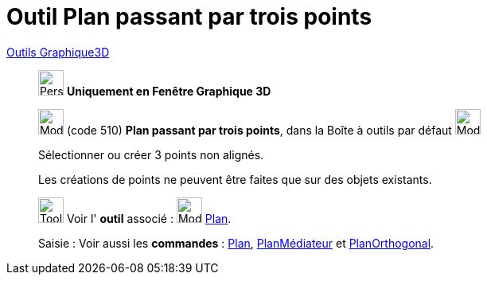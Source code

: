 = Outil Plan passant par trois points
:page-en: tools/Plane_through_3_Points
ifdef::env-github[:imagesdir: /fr/modules/ROOT/assets/images]

xref:tools/Outils_Graphique3D.adoc[Outils Graphique3D]

________

image:32px-Perspectives_algebra_3Dgraphics.svg.png[Perspectives algebra 3Dgraphics.svg,width=32,height=32] **Uniquement en
Fenêtre Graphique 3D**

image:Mode_planethreepoint.png[Mode planethreepoint.png,width=32,height=32] (code 510) *Plan passant par trois points*,
dans la Boîte à outils par défaut image:Mode_planethreepoint.png[Mode planethreepoint.png,width=32,height=32]

Sélectionner ou créer 3 points non alignés.

Les créations de points ne peuvent être faites que sur des objets existants.

image:Tool_tool.png[Tool tool.png,width=32,height=32] Voir l' *outil* associé : image:Mode_plane.png[Mode
plane.png,width=32,height=32] xref:/tools/Plan.adoc[Plan].

[.kcode]#Saisie :# Voir aussi les *commandes* : xref:/commands/Plan.adoc[Plan],
xref:/commands/PlanMédiateur.adoc[PlanMédiateur] et xref:/commands/PlanOrthogonal.adoc[PlanOrthogonal].

________
